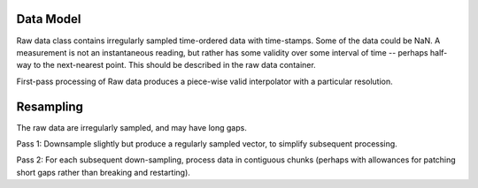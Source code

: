 Data Model
==========

Raw data class contains irregularly sampled time-ordered data with
time-stamps.  Some of the data could be NaN.  A measurement is not an
instantaneous reading, but rather has some validity over some interval
of time -- perhaps half-way to the next-nearest point.  This should be
described in the raw data container.

First-pass processing of Raw data produces a piece-wise valid
interpolator with a particular resolution.


Resampling
==========

The raw data are irregularly sampled, and may have long gaps.

Pass 1: Downsample slightly but produce a regularly sampled vector, to
simplify subsequent processing.

Pass 2: For each subsequent down-sampling, process data in contiguous
chunks (perhaps with allowances for patching short gaps rather than
breaking and restarting).


